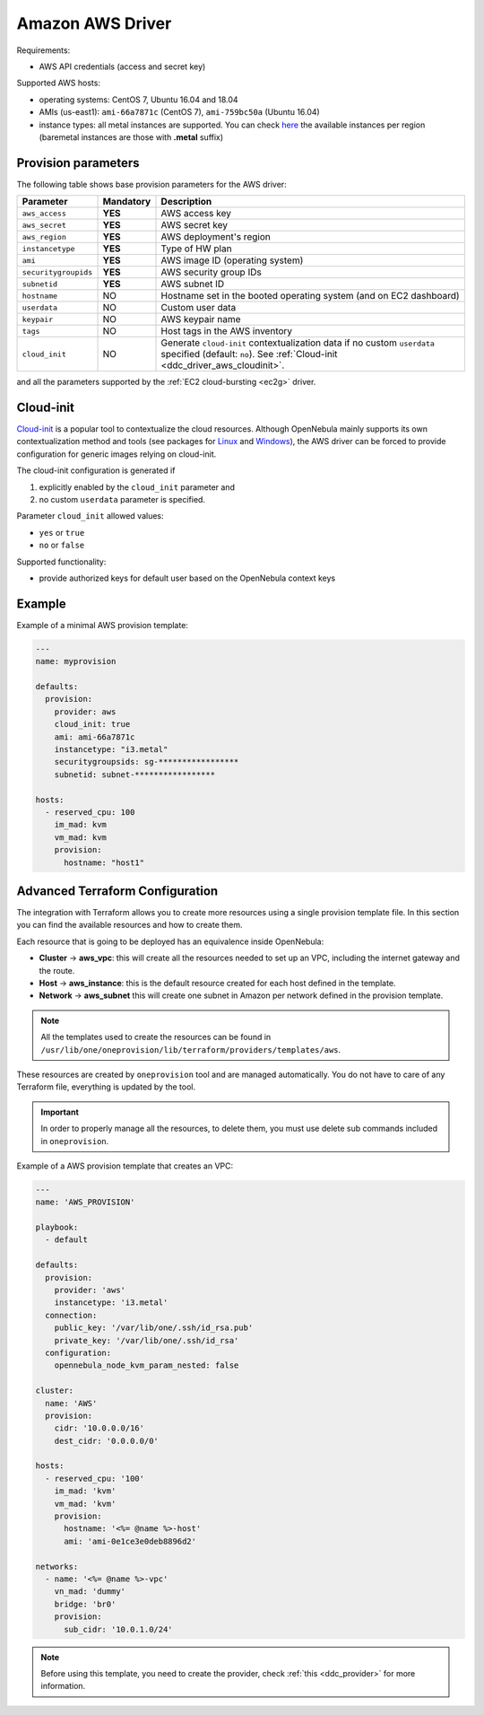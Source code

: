 .. _ddc_driver_aws:

=================
Amazon AWS Driver
=================

Requirements:

* AWS API credentials (access and secret key)

Supported AWS hosts:

* operating systems: CentOS 7, Ubuntu 16.04 and 18.04
* AMIs (us-east1): ``ami-66a7871c`` (CentOS 7), ``ami-759bc50a`` (Ubuntu 16.04)
* instance types: all metal instances are supported. You can check `here <https://aws.amazon.com/ec2/instance-types>`__ the available instances per region (baremetal instances are those with **.metal** suffix)

.. _ddc_driver_aws_params:

Provision parameters
====================

The following table shows base provision parameters for the AWS driver:

===================== ========= ===========
Parameter             Mandatory Description
===================== ========= ===========
``aws_access``        **YES**   AWS access key
``aws_secret``        **YES**   AWS secret key
``aws_region``        **YES**   AWS deployment's region
``instancetype``      **YES**   Type of HW plan
``ami``               **YES**   AWS image ID (operating system)
``securitygroupids``  **YES**   AWS security group IDs
``subnetid``          **YES**   AWS subnet ID
``hostname``          NO        Hostname set in the booted operating system (and on EC2 dashboard)
``userdata``          NO        Custom user data
``keypair``           NO        AWS keypair name
``tags``              NO        Host tags in the AWS inventory
``cloud_init``        NO        Generate ``cloud-init`` contextualization data if no custom ``userdata`` specified (default: ``no``). See :ref:`Cloud-init <ddc_driver_aws_cloudinit>`.
===================== ========= ===========

and all the parameters supported by the :ref:`EC2 cloud-bursting <ec2g>` driver.

.. _ddc_driver_aws_cloudinit:

Cloud-init
==========

`Cloud-init <http://cloudinit.readthedocs.io/>`__ is a popular tool to contextualize the cloud resources. Although OpenNebula mainly supports its own contextualization method and tools (see packages for `Linux <https://github.com/OpenNebula/addon-context-linux>`__ and `Windows <https://github.com/OpenNebula/addon-context-windows>`__), the AWS driver can be forced to provide configuration for generic images relying on cloud-init.

The cloud-init configuration is generated if

1. explicitly enabled by the ``cloud_init`` parameter and
2. no custom ``userdata`` parameter is specified.

Parameter ``cloud_init`` allowed values:

* ``yes`` or ``true``
* ``no`` or ``false``

Supported functionality:

* provide authorized keys for default user based on the OpenNebula context keys

.. _ddc_driver_aws_example:

Example
=======

Example of a minimal AWS provision template:

.. code::


    ---
    name: myprovision

    defaults:
      provision:
        provider: aws
        cloud_init: true
        ami: ami-66a7871c
        instancetype: "i3.metal"
        securitygroupsids: sg-*****************
        subnetid: subnet-*****************

    hosts:
      - reserved_cpu: 100
        im_mad: kvm
        vm_mad: kvm
        provision:
          hostname: "host1"

.. _terraform_advanced:

Advanced Terraform Configuration
================================

The integration with Terraform allows you to create more resources using a single provision template file. In this section you can find the available resources
and how to create them.

Each resource that is going to be deployed has an equivalence inside OpenNebula:

- **Cluster** -> **aws_vpc**: this will create all the resources needed to set up an VPC, including the internet gateway and the route.
- **Host** -> **aws_instance**: this is the default resource created for each host defined in the template.
- **Network** -> **aws_subnet** this will create one subnet in Amazon per network defined in the provision template.

.. note:: All the templates used to create the resources can be found in ``/usr/lib/one/oneprovision/lib/terraform/providers/templates/aws``.

These resources are created by ``oneprovision`` tool and are managed automatically. You do not have to care of any Terraform file, everything is updated
by the tool.

.. important:: In order to properly manage all the resources, to delete them, you must use delete sub commands included in ``oneprovision``.

Example of a AWS provision template that creates an VPC:

.. code::

    ---
    name: 'AWS_PROVISION'

    playbook:
      - default

    defaults:
      provision:
        provider: 'aws'
        instancetype: 'i3.metal'
      connection:
        public_key: '/var/lib/one/.ssh/id_rsa.pub'
        private_key: '/var/lib/one/.ssh/id_rsa'
      configuration:
        opennebula_node_kvm_param_nested: false

    cluster:
      name: 'AWS'
      provision:
        cidr: '10.0.0.0/16'
        dest_cidr: '0.0.0.0/0'

    hosts:
      - reserved_cpu: '100'
        im_mad: 'kvm'
        vm_mad: 'kvm'
        provision:
          hostname: '<%= @name %>-host'
          ami: 'ami-0e1ce3e0deb8896d2'

    networks:
      - name: '<%= @name %>-vpc'
        vn_mad: 'dummy'
        bridge: 'br0'
        provision:
          sub_cidr: '10.0.1.0/24'

.. note:: Before using this template, you need to create the provider, check :ref:`this <ddc_provider>` for more information.
